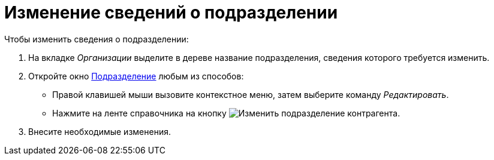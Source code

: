 = Изменение сведений о подразделении

.Чтобы изменить сведения о подразделении:
. На вкладке _Организации_ выделите в дереве название подразделения, сведения которого требуется изменить.
. Откройте окно xref:partners/department/manage-departments.adoc#depts[Подразделение] любым из способов:
+
* Правой клавишей мыши вызовите контекстное меню, затем выберите команду _Редактировать_.
* Нажмите на ленте справочника на кнопку image:buttons/edit-partner-dept.png[Изменить подразделение контрагента].
+
. Внесите необходимые изменения.
